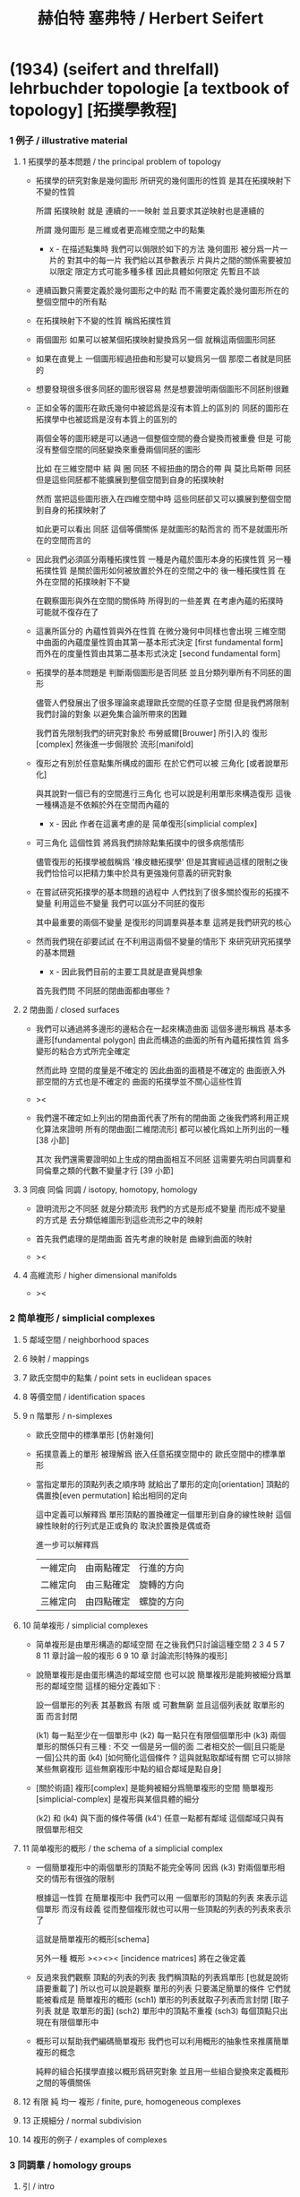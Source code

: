 #+title: 赫伯特 塞弗特 / Herbert Seifert

* (1934) (seifert and threlfall) lehrbuchder topologie [a textbook of topology] [拓撲學教程]

*** 1 例子 / illustrative material

***** 1 拓撲學的基本問題 / the principal problem of topology

      - 拓撲學的研究對象是幾何圖形
        所研究的幾何圖形的性質 是其在拓撲映射下不變的性質

        所謂 拓撲映射
        就是 連續的一一映射 並且要求其逆映射也是連續的

        所謂 幾何圖形
        是三維或者更高維空間之中的點集

        - x -
          在描述點集時
          我們可以侷限於如下的方法
          幾何圖形 被分爲一片一片的
          對其中的每一片
          我們給以其參數表示
          片與片之間的關係需要被加以限定
          限定方式可能多種多樣
          因此具體如何限定
          先暫且不談

      - 連續函數只需要定義於幾何圖形之中的點
        而不需要定義於幾何圖形所在的整個空間中的所有點

      - 在拓撲映射下不變的性質
        稱爲拓撲性質

      - 兩個圖形
        如果可以被某個拓撲映射變換爲另一個
        就稱這兩個圖形同胚

      - 如果在直覺上
        一個圖形經過扭曲和形變可以變爲另一個
        那麼二者就是同胚的

      - 想要發現很多很多同胚的圖形很容易
        然是想要證明兩個圖形不同胚則很難

      - 正如全等的圖形在歐氏幾何中被認爲是沒有本質上的區別的
        同胚的圖形在拓撲學中也被認爲是沒有本質上的區別的

        兩個全等的圖形總是可以通過一個整個空間的疊合變換而被重疊
        但是 可能沒有整個空間的同胚變換來重疊兩個同胚的圖形

        比如
        在三維空間中
        結 與 圈 同胚
        不經扭曲的閉合的帶 與 莫比烏斯帶 同胚
        但是這些同胚都不能擴展到整個空間到自身的拓撲映射

        然而
        當把這些圖形嵌入在四維空間中時
        這些同胚卻又可以擴展到整個空間到自身的拓撲映射了

        如此更可以看出 同胚 這個等價關係
        是就圖形的點而言的
        而不是就圖形所在的空間而言的

      - 因此我們必須區分兩種拓撲性質
        一種是內蘊於圖形本身的拓撲性質
        另一種拓撲性質 是關於圖形如何被放置於外在的空間之中的
        後一種拓撲性質 在外在空間的拓撲映射下不變

        在觀察圖形與外在空間的關係時
        所得到的一些差異
        在考慮內蘊的拓撲時
        可能就不復存在了

      - 這裏所區分的 內蘊性質與外在性質
        在微分幾何中同樣也會出現
        三維空間中曲面的內蘊度量性質由其第一基本形式決定 [first fundamental form]
        而外在的度量性質由其第二基本形式決定 [second fundamental form]

      - 拓撲學的基本問題是
        判斷兩個圖形是否同胚
        並且分類列舉所有不同胚的圖形

        儘管人們發展出了很多理論來處理歐氏空間的任意子空間
        但是我們將限制我們討論的對象
        以避免集合論所帶來的困難

        我們首先限制我們的研究對象於
        布勞威爾[Brouwer] 所引入的 復形[complex]
        然後進一步侷限於 流形[manifold]

      - 復形之有別於任意點集所構成的圖形
        在於它們可以被 三角化 [或者說單形化]

        與其說對一個已有的空間進行三角化
        也可以說是利用單形來構造復形
        這後一種構造是不依賴於外在空間而內蘊的

        - x -
          因此 作者在這裏考慮的是 简单復形[simplicial complex]

      - 可三角化 這個性質
        將爲我們排除點集拓撲中的很多病態情形

        儘管復形的拓撲學被戲稱爲 '橡皮糖拓撲學'
        但是其實經過這樣的限制之後
        我們恰恰可以把精力集中於具有更強幾何意義的研究對象

      - 在嘗試研究拓撲學的基本問題的過程中
        人們找到了很多關於復形的拓撲不變量
        利用這些不變量 我們可以區分不同胚的復形

        其中最重要的兩個不變量
        是復形的同調羣與基本羣
        這將是我們研究的核心

      - 然而我們現在卻要試試
        在不利用這兩個不變量的情形下
        來研究研究拓撲學的基本問題

        - x -
          因此我們目前的主要工具就是直覺與想象

        首先我們問
        不同胚的閉曲面都由哪些 ?

***** 2 閉曲面 / closed surfaces

      - 我們可以通過將多邊形的邊粘合在一起來構造曲面
        這個多邊形稱爲 基本多邊形[fundamental polygon]
        由此而構造的曲面的所有內蘊拓撲性質
        爲多變形的粘合方式所完全確定

        然而此時
        空間的度量是不確定的
        因此曲面的面積是不確定的
        曲面嵌入外部空間的方式也是不確定的
        曲面的拓撲學並不關心這些性質

      - ><

      - 我們還不確定如上列出的閉曲面代表了所有的閉曲面
        之後我們將利用正規化算法來證明
        所有的閉曲面[二維閉流形] 都可以被化爲如上所列出的一種 [38 小節]

        其次
        我們還需要證明如上生成的閉曲面相互不同胚
        這需要先明白同調羣和同倫羣之類的代數不變量才行
        [39 小節]

***** 3 同痕 同倫 同調 / isotopy, homotopy, homology

      - 證明流形之不同胚 就是分類流形
        我們的方式是形成不變量
        而形成不變量的方式是
        去分類低維圖形到這些流形之中的映射

      - 首先我們處理的是閉曲面
        首先考慮的映射是 曲線到曲面的映射

      - ><

***** 4 高維流形 / higher dimensional manifolds

      - ><

*** 2 简单複形 / simplicial complexes

***** 5 鄰域空間 / neighborhood spaces

***** 6 映射 / mappings

***** 7 歐氏空間中的點集 / point sets in euclidean spaces

***** 8 等價空間 / identification spaces

***** 9 n 階單形 / n-simplexes

      - 歐氏空間中的標準單形 [仿射幾何]

      - 拓撲意義上的單形 被理解爲 嵌入任意拓撲空間中的 歐氏空間中的標準單形

      - 當指定單形的頂點列表之順序時
        就給出了單形的定向[orientation]
        頂點的偶置換[even permutation] 給出相同的定向

        這中定義可以解釋爲
        單形頂點的置換確定一個單形到自身的線性映射
        這個線性映射的行列式是正或負的 取決於置換是偶或奇

        進一步可以解釋爲
        | 一維定向 | 由兩點確定 | 行進的方向 |
        | 二維定向 | 由三點確定 | 旋轉的方向 |
        | 三維定向 | 由四點確定 | 螺旋的方向 |

***** 10 简单複形 / simplicial complexes

      - 简单複形是由單形構造的鄰域空間
        在之後我們只討論這種空間
        2 3 4 5 7 8 11 章討論一般的複形
        6 9 10 章 討論流形[特殊的複形]

      - 說簡單複形是由蛋形構造的鄰域空間
        也可以說 簡單複形是能夠被細分爲單形的鄰域空間
        這樣的細分定義如下 :

        設一個單形的列表
        其基數爲 有限 或 可數無窮
        並且這個列表就 取單形的面 而言封閉

        (k1) 每一點至少在一個單形中
        (k2) 每一點只在有限個個單形中
        (k3) 兩個單形的關係只有三種 : 不交 一個是另一個的面 二者相交於一個[且只能是一個]公共的面
        (k4) [如何簡化這個條件 ? 這與就點取鄰域有關 它可以排除某些無窮複形 這些無窮複形中點的組合鄰域是點自身]

      - [關於術語]
        複形[complex] 是能夠被細分爲簡單複形的空間
        簡單複形[simplicial-complex] 是複形與某個具體的細分

        (k2) 和 (k4) 與下面的條件等價
        (k4') 任意一點都有鄰域 這個鄰域只與有限個單形相交

***** 11 简单複形的概形 / the schema of a simplicial complex

      - 一個簡單複形中的兩個單形的頂點不能完全等同
        因爲 (k3) 對兩個單形相交的情形有很強的限制

        根據這一性質
        在簡單複形中
        我們可以用 一個單形的頂點的列表 來表示這個單形 而沒有歧義
        從而整個複形就也可以用一些頂點的列表的列表來表示了

        這就是簡單複形的概形[schema]

        另外一種 概形 ><><>< [incidence matrices]
        將在之後定義

      - 反過來我們觀察 頂點的列表的列表
        我們稱頂點的列表爲單形 [也就是說術語要重載了]
        所以也可以說是觀察 單形的列表
        只要滿足簡單的條件 它們就能被看成是 簡單複形的概形
        (sch1) 單形的列表就取子列表而言封閉 [取子列表 就是 取單形的面]
        (sch2) 單形中的頂點不重複
        (sch3) 每個頂點只出現在有限個單形中

      - 概形可以幫助我們編碼簡單複形
        我們也可以利用概形的抽象性來推廣簡單複形的概念

        純粹的組合拓撲學直接以概形爲研究對象
        並且用一些組合變換來定義概形之間的等價關係

***** 12 有限 純 均一 複形 / finite, pure, homogeneous complexes

***** 13 正規細分 / normal subdivision

***** 14 複形的例子 / examples of complexes

*** 3 同調羣 / homology groups

***** 引 / intro

      - 這一章是純粹組合學的
        也就是說 我們不使用 鄰域 和 [用鄰域定義的]連續性 這些概念
        也就是說 我們可以把簡單複形看成是純粹形式化的概形

        這一章中我們定義簡單複形的同調羣
        下一章中我們證明
        一個空間的任意兩個單形劃分 所給出的同調羣 是同構的

***** 15 鏈 / chains

      - n 維簡單複形中的 k 階鏈[k-chain]
        是 k 單形 的形式線性和 其係數爲整數
        整數的正負可以被解釋爲定向[orientation]
        整數的大小可以被解釋爲重複出現的次數[multiplicity]

        這樣形成的代數結構是一個 abel 羣
        其生成子爲 k 階單形
        且每個生成子都是無限階的
        (m * U = 0) -> (U = 0) or (m = 0)

***** 16 邊界 閉鏈 / boundary, closed chains

      - 一個帶有定向的 k 階單形
        可以誘導出其個階面的定向
        利用這裏誘導出來的定向
        我們可以定義 k 階單形 的邊界爲 其 (k-1) 階面的和
        並且每個面的係數爲這個誘導出來的定向

      - '取邊界' 是 abel 羣之間的線性算子[羣同態]

      - 邊界爲零的鏈稱 閉鏈[closed-chain]
        閉鏈形成子羣

      - 可以簡單地證明 k 階鏈 的邊界 總是 閉的 k-1 階鏈
        或者說 邊界算子的平方是零
        或者說 邊界鍊 是 閉鍊 的子羣

***** 17 同調鏈 / homologous chains

      - 每個邊界鏈都是閉鏈
        但是一個閉鏈不一定是邊界鏈

        考慮 k 階閉鏈 所形成的 abel 羣
        其中爲 k+1 階鏈的邊界者
        也就是之前我們所說的邊界鏈
        稱爲零同調的[null homologous]
        記爲 (U ~ 0)

        兩個閉的或非閉的鏈稱爲同調的[homologous]
        如果它們的差是零同調的
        記爲 (U ~ V) := (U - V ~ 0)

      - 鏈之間的同調[homology]關係 是一個等價關係
        同調的閉鏈 屬於同一個同調類[homology class]
        m 與 U 不等於 0 的時候 也可能有 (m * U ~ 0)

***** 18 同調羣 / homology groups

      - 羣論的語言中
        同調類是 閉鏈模零同調鏈 的剩餘類[residue class]
        剩餘類 形成商羣
        這個商羣就稱爲同調羣

      - 當考慮某個具體的單形細分時
        取這樣的商羣看似多此一舉
        看似 不如直接考慮所有的鏈所形成的代數結構
        但是 之後我們將要證明 這個商羣是不依賴與劃分的
        即 同調羣是拓撲不變量

      - It is important that
        the k-th homology group is not only an abstract group
        determined by its Betti number and torsion coefficients,
        but also that it is realizable by a homology basis.

***** 19 計算同倫羣的簡單例子 / computation of the homology groups in simple cases

      - ><

***** 20 homologies with division

***** 21 computation of homology groups from the incidence matrices

***** 22 block chains

***** 23 chains mod 2, connectivity numbers, euler's formula

***** 24 pseudomanifolds and orientability

*** 4 simplicial approximations

***** 25 singular simplexes

***** 26 singular chains

***** 27 singular homology groups

***** 28 the approximation theorem, invariance of simplicial homology groups

***** 29 prisms in euclidean spaces

***** 30 proof of the approximation theorem

***** 31 deformation and simplicial approximation of mappings

*** 5 local properties

***** 32 homology groups of a complex at a point

***** 33 invariance of dimension

***** 34 invariance of the purity of a complex

***** 35 invariance of boundary

***** 36 invariance of pseudomanifolds and of orientability

*** 6 surface topology

***** intro

      - The principal problem of topology,
        the homeomorphism problem,
        can be solved in dimension 2,
        using methods which cannot be generalized to higher dimensions.

        For this reason we shall develop surface topology
        independently of our previous results,
        which were valid for arbitrary dimension.

        We shall start with polygons,
        instead of with a simplicial complex,
        and we shall construct closed polyhedral surfaces
        by identifying sides of polygons.

***** 37 closed surfaces

      - [manifold-checker]
        We first devote our attention only to systems of polygons
        for which the total number of sides is even
        and each side is paired with exactly one otherside
        by the topological mapping.

      - [topological feeling [neighborhood space]]
        In the system of polygons,
        points which map into one another
        are to be considered equivalent
        in the sense that
        points in a neighborhood space are equivalent.

      - [combinatorial natural of a system of polygons]
        We can then recognize the following classes of equivalent points
        in a system of polygons :
        - an inner point of a polygon is equivalent only to itself;
        - an inner point of a polygonal side
          is equivalent to exactly one other point;
        - a vertex may be equivalent to one, several, or even no other points.

      - [connectedness condition]

      - system of polygons -> closed surfaces

      - In the treatment which follows,
        our interest shall be not in the particular system of polygons
        but, rather, in the surface which it determines.

        We now set ourselves the task of discovering
        when two systems of polygons determine the same surface,
        that is, finding when the polyhedral surfaces
        produced by the identification of equivalent points
        are different polygonal decompositions of the same surface.

        [we solve this by normalization]

      - [orientation]
        We now orient the polygonal sides.
        That is, we choose one of the two boundary points of each side
        as initial point
        and the other as endpoint of the side.

        - x -
          such orientation is nothing but maintain the information
          of different positions in the boundary of a n-disk.

        - k -
          but a polygon only has two orientations.

          while so much information are maintained,
          are they really the information about orientation ?

      - The orientation of the polygon
        will determine a sense of traversal of the boundary,
        that is, a cyclic ordering of the sides.

        [is this the same for polyhedron ?]

***** 38 transformation to normal form

******* step 1: one fundamental polygon

******* step 2: side cancellation

******* step 3: transformation to a polyhedral surface having a single vertex

******* step 4: cross-cap normalization

******* step 5: handle normalization

******* step 6: transformation of the handles into cross-caps

***** 39 types of normal form: the principal theorem

***** 40 surfaces with boundary

***** 41 homology groups of surfaces

*** 7 the fundamental group

***** 42 the fundamental group

***** 43 examples

***** 44 the edge path group of a simplicial complex

***** 45 the edge path group of a surface complex

***** 46 generators and relations

***** 47 edge complexes and closed surfaces

***** 48 the fundamental and homology groups

***** 49 free deformation of closed paths

***** 50 fundamental group and deformation of mappings

***** 51 the fundamental group at a point

***** 52 the fundamental group of a composite complex

*** 8 覆蓋複形 / covering complexes

***** intro

      - fundamental-group of surface
        對應於 group of covering-transformation of universal-covering-space of surface
        其他的 unbranched-covering 對應與 fundamental-group 的 subgroup
        這樣找到了所有的 subgroup 就能找到所有的 unbranched-covering

        - x -
          但是找到了所有的 unbranched-covering 又有什麼用呢 ?
          這裏的敘述 好像顯得 topology 空間的基本羣 這個代數不變量
          可以用來解決有關 covering 的問題
          但是其實 covering 的問題本身就沒什麼用

          相反
          max dehn 的觀點是
          這裏我們是在用 covering
          來解決 空間的基本羣 這類特殊的羣 之中 兩個元素的相等問題
          並且獲得一種代數語言來描述 某些拓撲顯現

          我覺得 dehn 的觀點更爲可取

***** 53 無分支的覆蓋複形 / unbranched covering complexes

      - (: g (-> E B)) is unbranched-covering :

        [條件 1] g 是滿射

        [條件 2] [nonbranching condition]
        g is locally topological
        #+begin_src scheme
        (-> [(: :b B) (: :e E) (= [:e g] :b)]
            [g is (homeomorphic (neighborhood :e) (neighborhood :b))])
        #+end_src

        [條件 3] [nonbounding condition]
        如果 E 中的一點 x 被映到 b 的鄰域中的一點
        那麼 x 一定在 b 的某個逆像 e 的鄰域中
        #+begin_src scheme
        (-> [(: :x E) (: :b B) (: [:x g] (neighborhood :b))]
            [(: :e E) (= [:b g] :e) (: :x (neighborhood :e))])
        #+end_src

        - x -
          說 [條件 3] 是爲了 path lifting property
          我覺得也可以直接以 path lifting property 作爲公理
          [這樣將更弱]
          或者說 neighborhood lifting property ?

          我們可以總爲
          [條件 2] 說 neighborhood mapped to neighborhood topologically.
          [條件 3] 說 path can be lifted to path respecting the covering map.

      - ><
        這裏的例子可以用來實驗 normalization 算法

***** 54 基本路徑 與 覆蓋路徑 / base path and covering path

      - path lifting property
        #+begin_src scheme
        (: g (-> E B))
        (-> [(: :w (0 :a :b)) (: [:a, :b] B) (: :a~ E) (= [:a~ g] :a)]
            [(: :w~ (0 :a~ :b~)) (: :b~ E) (= [:w~ g] :w)])
        ;; uniqueness of the output path :w~ is naturally not required
        #+end_src

      - x -
        這裏敘述並根據上面的定義證明了
        path lifting property 與
        homotopy lifting property
        我想 [條件 2] 並不會影響這裏的證明
        也就是說 沒有必要要求 unbranch

        branch 會導致 lifting 不唯一
        但是這可能並不影響我們對 covering 的使用

        對 unbranch 的要求可能出現在下一節
        尋找 fundamental-group 的 subgroup 與 covering-space 的對應關係的時候

      - k -
        我們還應該看一下這裏對 neighborhood 的使用方式
        能否被容納到我們的形式語言中

      - x -
        我發現 neighborhood 的概念非常重要
        我們需要仔細把它形式化

***** 55 覆蓋 與 基本羣的子羣 / coverings and subgroups of the fundamental group

      - induce
        #+begin_src scheme
        (: g (-> E B))
        ;; induce
        (: [g homotopy-induce] (-> [E fundamental-group] [B fundamental-group]))
        ;; [g homotopy-induce] is group homomorphism
        #+end_src

      - homotopy lifting property 保證了這個 [g homotopy-induce] 是單的
        即 兩條不同倫的 path 不會被映射爲兩條同倫的 path
        因爲是 單的
        所以 [E fundamental-group] 可以被看成是 [B fundamental-group] 的 subgroups

        注意
        只有選定了 B 中的一點 還有這一點在 E 中 lifted 的一點時
        才能有上面的 induce

      - 有了 subgroup 之後
        我們可以把 [B fundamental-group] 分解爲陪集的並
        然後給這些分解以拓撲解釋
        [B fundamental-group] 中的元素可以看成是選定了某個點作爲起點和終點之後
        所有 loop 的集合
        loop 之間的等價 取 同倫等價

        [E fundamental-group] 所對應的 [B fundamental-group] 的子羣
        是那些被 lift 成 E 中閉曲線 [即 loop] 的 B 中的 loop
        這個子羣的陪集是那些 被 lift 成 E 中有相同終點的 path 的 B 中的 loop

      - ><
        注意
        covering 所對應的是 a class of conjugate subgroup
        而不是一個 subgroup

      - x -
        既然這裏的敘述都是對 subgroup 而言的
        那麼 高階代數 的 sub-代數是什麼呢 ?

        就羣的展示而言
        重新選取生成子 [關係的變化可以 reduce 出來]
        就算是一個子羣了

        對於高階代數的展示
        是否也有類似的理論 ?
        重新選取生成子 就得到子代數 ?

***** 56 通用覆蓋 / universal coverings

      - 任意 complex 都有 universal-covering-space
        其構造
        可以看成是把 path-space 化爲 simple-space
        化爲 simple-space 可以看成是找一個編碼的過程
        化爲 simple-space 本身還不算是一個編碼
        要使得同倫的 loop 有相同的編碼
        才算是找到了編碼

      - 那麼對應於 subgroup 的中間 covering-space 應該如何構造呢 ?

***** 57 正規覆蓋 / regular coverings

      - ><

***** 58 the monodromy group

      - ><

*** 9 三維流形 / 3-dimensional manifolds

***** 59 一般準則 / general principles

      - complex 成爲 manifold 的條件是 homogeneous

        A 3-dimensional closed manifold,
        is a 3-dimensional connected finite homogeneous complex.

***** 60 representation by a polyhedron

      - [full polyhedron]
        full (solid) polyhedron is defined as the following,
        a closed 3-ball (or a topological image of a closed 3-ball)
        whose boundary been divided into polygons
        so that the following conditions are satisfied :
        1. each polygon is at least a 2-gon.
        2. each point of boundary belongs to at least one polygon.
        3. two polygons are either disjoint
           or have certain common edges or vertices.

        for example :
        - solid dodecahedron.
        - a closed 3-ball
          whose boundary sphere has been decomposed into two hemispheres
          by a great circle also becomes a full polyhedron
          when one subdivides the great circle by two or more vertices.

      - x -
        使用三角形
        也許可以大大簡化描述二階代數時 所需語言的語法之複雜度

        當考慮 polyhedron 所構造的三維流形時
        manifold-checker 很簡單
        就是 euler number 爲 0

        現在要問的是
        這個 manifold-checker 對 manifold 的 2-skeleton
        有什麼限制
        [我們已經知道找個 2-skeleton 不能是任意的有限生成羣了]

        知道這些限制之後
        我們就可以試着模仿二階的情形來設計 normalization 算法

        同時也可以試着模仿 Dehn 的算法
        來設計相似的算法
        以判斷二階代數中任意兩個元素是否相等

***** 61 homology groups

***** 62 the fundamental group

***** 63 the heegaard diagram

***** 64 3-dimensional manifolds with boundary

***** 65 construction of 3-dimensional manifolds out of knots

*** 10 n-dimensional manifolds

***** 66 star complexes

***** 67 cell complexes

***** 68 manifolds

***** 69 the poincare duality theorem

***** 70 intersection numbers of cell chains

***** 71 dual bases

***** 72 cellular approximations

***** 73 intersection numbers of singular chains

***** 74 invariance of intersection numbers

***** 75 examples

***** 76 orientability and two-sidedness

***** 77 linking numbers

*** 11 continuous mappings

***** 78 the degree of a mappings

***** 79 a trace formula

***** 80 a fixed point formula

***** 81 applications

*** 12 auxiliary theorems from the theory of groups

***** 82 generators and relations

***** 83 homomorphic mappings and factor groups

***** 84 abelianization of groups

***** 85 free and direct products

***** 86 abelian groups

***** 87 the normal form of integer matrices

* [topology of 3-dimensional fibered spaces]

*** fibered spaces

*** orbit surface

*** fiberings of s3

*** triangulations of fibered spaces

*** drilling and filling (surgery)

*** classes of fibered spaces

*** the orientable fibered spaces

*** the nonorientable fibered spaces

*** covering spaces

*** fundamental groups of fibered spaces

*** fiberings of the 3-sphere (complete list)

*** the fibered poincare spaces

*** constructing poincare spaces from torus knots

*** translation groups of fibered spaces

*** spaces which cannot be fibered

*** appendix: branched coverings

